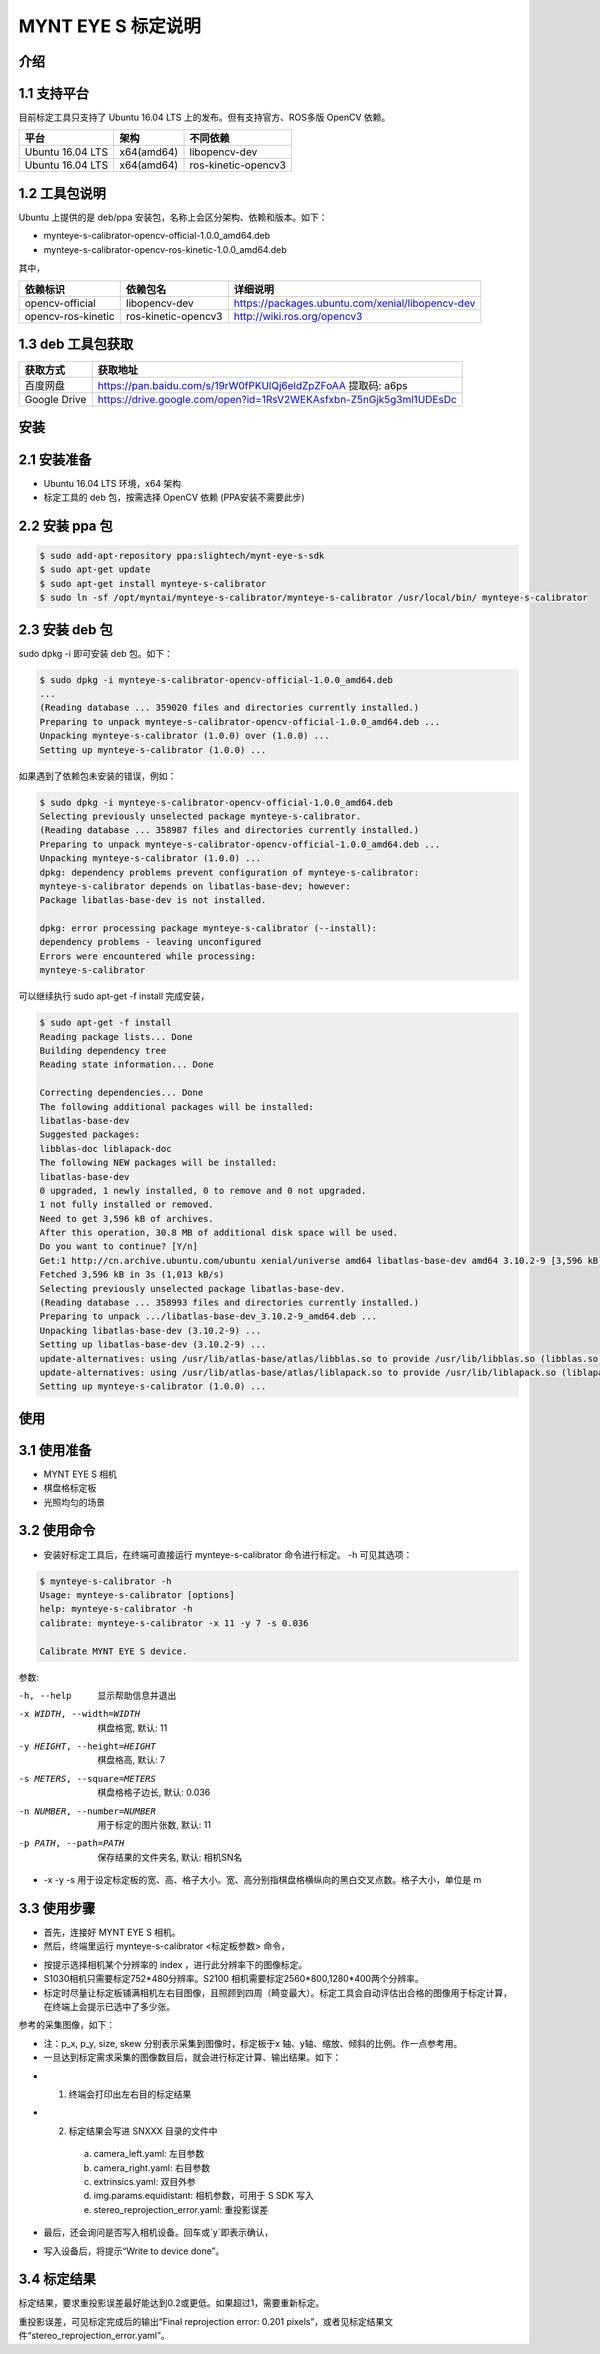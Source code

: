 .. _calibration_tool:

MYNT EYE S 标定说明
==========


介绍
--------

1.1 支持平台
--------

目前标定工具只支持了 Ubuntu 16.04 LTS 上的发布。但有支持官方、ROS多版 OpenCV 依赖。

====================  ====================  ====================
平台                   架构                  不同依赖
====================  ====================  ====================
Ubuntu 16.04 LTS      x64(amd64)            libopencv-dev 
Ubuntu 16.04 LTS      x64(amd64)            ros-kinetic-opencv3
====================  ====================  ====================



1.2 工具包说明
--------

Ubuntu 上提供的是 deb/ppa 安装包，名称上会区分架构、依赖和版本。如下：

* mynteye-s-calibrator-opencv-official-1.0.0_amd64.deb
* mynteye-s-calibrator-opencv-ros-kinetic-1.0.0_amd64.deb

其中，

====================  ====================  ============================================================ 
依赖标识               依赖包名                详细说明              
====================  ====================  ============================================================
opencv-official       libopencv-dev          https://packages.ubuntu.com/xenial/libopencv-dev                                
opencv-ros-kinetic    ros-kinetic-opencv3    http://wiki.ros.org/opencv3                                         
====================  ====================  ============================================================


1.3 deb 工具包获取
--------

====================  ======================================================================== 
获取方式                获取地址          
====================  ========================================================================
百度网盘                https://pan.baidu.com/s/19rW0fPKUlQj6eldZpZFoAA    提取码: a6ps                          
Google Drive           https://drive.google.com/open?id=1RsV2WEKAsfxbn-Z5nGjk5g3ml1UDEsDc                               
====================  ========================================================================



安装
--------

2.1 安装准备
--------
* Ubuntu 16.04 LTS 环境，x64 架构
* 标定工具的 deb 包，按需选择 OpenCV 依赖 (PPA安装不需要此步)

2.2 安装 ppa 包
--------

.. code-block:: bash

  $ sudo add-apt-repository ppa:slightech/mynt-eye-s-sdk
  $ sudo apt-get update
  $ sudo apt-get install mynteye-s-calibrator
  $ sudo ln -sf /opt/myntai/mynteye-s-calibrator/mynteye-s-calibrator /usr/local/bin/ mynteye-s-calibrator


2.3 安装 deb 包
--------
sudo dpkg -i 即可安装 deb 包。如下：

.. code-block:: bash

  $ sudo dpkg -i mynteye-s-calibrator-opencv-official-1.0.0_amd64.deb
  ...
  (Reading database ... 359020 files and directories currently installed.)
  Preparing to unpack mynteye-s-calibrator-opencv-official-1.0.0_amd64.deb ...
  Unpacking mynteye-s-calibrator (1.0.0) over (1.0.0) ...
  Setting up mynteye-s-calibrator (1.0.0) ...

如果遇到了依赖包未安装的错误，例如：

.. code-block:: bash

  $ sudo dpkg -i mynteye-s-calibrator-opencv-official-1.0.0_amd64.deb
  Selecting previously unselected package mynteye-s-calibrator.
  (Reading database ... 358987 files and directories currently installed.)
  Preparing to unpack mynteye-s-calibrator-opencv-official-1.0.0_amd64.deb ...
  Unpacking mynteye-s-calibrator (1.0.0) ...
  dpkg: dependency problems prevent configuration of mynteye-s-calibrator:
  mynteye-s-calibrator depends on libatlas-base-dev; however:
  Package libatlas-base-dev is not installed.

  dpkg: error processing package mynteye-s-calibrator (--install):
  dependency problems - leaving unconfigured
  Errors were encountered while processing:
  mynteye-s-calibrator
 
可以继续执行 sudo apt-get -f install 完成安装，

.. code-block:: bash

  $ sudo apt-get -f install
  Reading package lists... Done
  Building dependency tree
  Reading state information... Done

  Correcting dependencies... Done
  The following additional packages will be installed:
  libatlas-base-dev
  Suggested packages:
  libblas-doc liblapack-doc
  The following NEW packages will be installed:
  libatlas-base-dev
  0 upgraded, 1 newly installed, 0 to remove and 0 not upgraded.
  1 not fully installed or removed.
  Need to get 3,596 kB of archives.
  After this operation, 30.8 MB of additional disk space will be used.
  Do you want to continue? [Y/n]
  Get:1 http://cn.archive.ubuntu.com/ubuntu xenial/universe amd64 libatlas-base-dev amd64 3.10.2-9 [3,596 kB]
  Fetched 3,596 kB in 3s (1,013 kB/s)
  Selecting previously unselected package libatlas-base-dev.
  (Reading database ... 358993 files and directories currently installed.)
  Preparing to unpack .../libatlas-base-dev_3.10.2-9_amd64.deb ...
  Unpacking libatlas-base-dev (3.10.2-9) ...
  Setting up libatlas-base-dev (3.10.2-9) ...
  update-alternatives: using /usr/lib/atlas-base/atlas/libblas.so to provide /usr/lib/libblas.so (libblas.so) in auto mode
  update-alternatives: using /usr/lib/atlas-base/atlas/liblapack.so to provide /usr/lib/liblapack.so (liblapack.so) in auto mode
  Setting up mynteye-s-calibrator (1.0.0) ...


使用
--------

3.1 使用准备
--------
* MYNT EYE S 相机
* 棋盘格标定板
* 光照均匀的场景

3.2 使用命令
--------

* 安装好标定工具后，在终端可直接运行 mynteye-s-calibrator 命令进行标定。 -h 可见其选项：

.. code-block:: bash

  $ mynteye-s-calibrator -h
  Usage: mynteye-s-calibrator [options]
  help: mynteye-s-calibrator -h
  calibrate: mynteye-s-calibrator -x 11 -y 7 -s 0.036

  Calibrate MYNT EYE S device.

参数:

-h, --help                  显示帮助信息并退出
-x WIDTH, --width=WIDTH     棋盘格宽, 默认: 11
-y HEIGHT, --height=HEIGHT  棋盘格高, 默认: 7
-s METERS, --square=METERS  棋盘格格子边长, 默认: 0.036
-n NUMBER, --number=NUMBER  用于标定的图片张数, 默认: 11
-p PATH, --path=PATH        保存结果的文件夹名, 默认: 相机SN名
* -x -y -s 用于设定标定板的宽、高、格子大小。宽、高分别指棋盘格横纵向的黑白交叉点数。格子大小，单位是 m 


3.3 使用步骤
--------

* 首先，连接好 MYNT EYE S 相机。

* 然后，终端里运行 mynteye-s-calibrator <标定板参数> 命令，

.. image:: ../../images/calibration001.png
   :width: 60%

* 按提示选择相机某个分辨率的 index ，进行此分辨率下的图像标定。

* S1030相机只需要标定752*480分辨率。S2100 相机需要标定2560*800,1280*400两个分辨率。

* 标定时尽量让标定板铺满相机左右目图像，且照顾到四周（畸变最大）。标定工具会自动评估出合格的图像用于标定计算，在终端上会提示已选中了多少张。

参考的采集图像，如下：

.. image:: ../../images/calibration002.png
   :width: 60%

.. image:: ../../images/calibration003.png
   :width: 60%

.. image:: ../../images/calibration004.png
   :width: 60%

.. image:: ../../images/calibration005.png
   :width: 60%

.. image:: ../../images/calibration006.png
   :width: 60%


* 注：p_x, p_y, size, skew 分别表示采集到图像时，标定板于x 轴、y轴、缩放、倾斜的比例。作一点参考用。

* 一旦达到标定需求采集的图像数目后，就会进行标定计算、输出结果。如下：


.. image:: ../../images/calibration007.png
   :width: 60%


* 1.  终端会打印出左右目的标定结果

* 2.  标定结果会写进 SNXXX 目录的文件中

    a)  camera_left.yaml: 左目参数
    b)  camera_right.yaml: 右目参数
    c)  extrinsics.yaml: 双目外参
    d)  img.params.equidistant: 相机参数，可用于 S SDK 写入
    e)  stereo_reprojection_error.yaml: 重投影误差

* 最后，还会询问是否写入相机设备。回车或`y`即表示确认，

.. image:: ../../images/calibration008.png
   :width: 60%

* 写入设备后，将提示“Write to device done”。



3.4 标定结果
--------
标定结果，要求重投影误差最好能达到0.2或更低。如果超过1，需要重新标定。

重投影误差，可见标定完成后的输出“Final reprojection error: 0.201
pixels”，或者见标定结果文件“stereo_reprojection_error.yaml”。
































